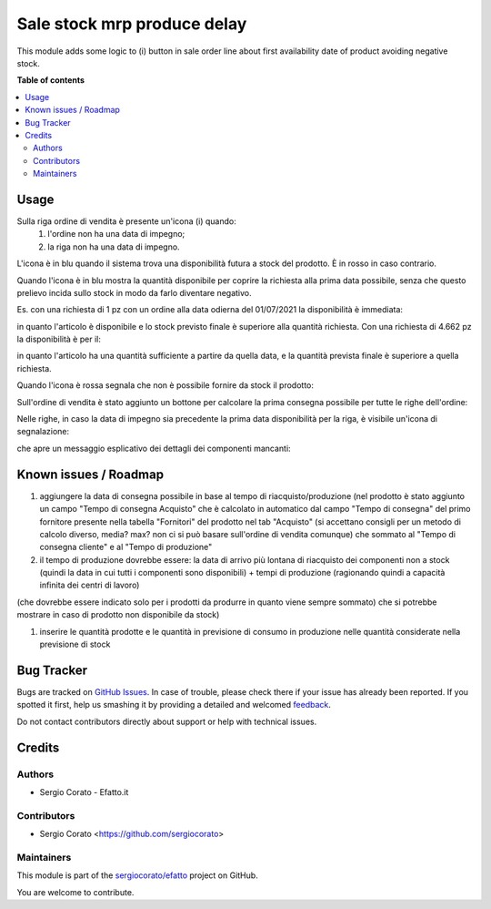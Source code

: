 ============================
Sale stock mrp produce delay
============================

.. !!!!!!!!!!!!!!!!!!!!!!!!!!!!!!!!!!!!!!!!!!!!!!!!!!!!
   !! This file is generated by oca-gen-addon-readme !!
   !! changes will be overwritten.                   !!
   !!!!!!!!!!!!!!!!!!!!!!!!!!!!!!!!!!!!!!!!!!!!!!!!!!!!

.. |badge1| image:: https://img.shields.io/badge/maturity-Beta-yellow.png
    :target: https://odoo-community.org/page/development-status
    :alt: Beta
.. |badge2| image:: https://img.shields.io/badge/github-sergiocorato%2Fefatto-lightgray.png?logo=github
    :target: https://github.com/sergiocorato/efatto/tree/12.0/sale_stock_mrp_produce_delay
    :alt: sergiocorato/efatto

|badge1| |badge2| 

This module adds some logic to (i) button in sale order line about first
availability date of product avoiding negative stock.

**Table of contents**

.. contents::
   :local:

Usage
=====

Sulla riga ordine di vendita è presente un'icona (i) quando:
 #. l'ordine non ha una data di impegno;
 #. la riga non ha una data di impegno.

L'icona è in blu quando il sistema trova una disponibilità futura a stock del prodotto. È in rosso in caso contrario.

Quando l'icona è in blu mostra la quantità disponibile per coprire la richiesta alla prima data possibile, senza che questo prelievo incida sullo stock in modo da farlo diventare negativo.

Es. con una richiesta di 1 pz con un ordine alla data odierna del 01/07/2021 la disponibilità è immediata:

.. image:: https://raw.githubusercontent.com/sergiocorato/efatto/12.0/sale_stock_mrp_produce_delay/static/description/richiesta_quantita.png
    :alt: Richiesta quantità iniziale

in quanto l'articolo è disponibile e lo stock previsto finale è superiore alla quantità richiesta. Con una richiesta di 4.662 pz la disponibilità è per il:

.. image:: https://raw.githubusercontent.com/sergiocorato/efatto/12.0/sale_stock_mrp_produce_delay/static/description/richiesta_quantita_maggiore.png
    :alt: Richiesta quantità maggiore

in quanto l'articolo ha una quantità sufficiente a partire da quella data, e la quantità prevista finale è superiore a quella richiesta.

Quando l'icona è rossa segnala che non è possibile fornire da stock il prodotto:

.. image:: https://raw.githubusercontent.com/sergiocorato/efatto/12.0/sale_stock_mrp_produce_delay/static/description/non_disponibile.png
    :alt: Non disponibile

Sull'ordine di vendita è stato aggiunto un bottone per calcolare la prima consegna possibile per tutte le righe dell'ordine:

.. image:: https://raw.githubusercontent.com/sergiocorato/efatto/12.0/sale_stock_mrp_produce_delay/static/description/calcola.png
    :alt: Calcola

Nelle righe, in caso la data di impegno sia precedente la prima data disponibilità per la riga, è visibile un'icona di segnalazione:

.. image:: https://raw.githubusercontent.com/sergiocorato/efatto/12.0/sale_stock_mrp_produce_delay/static/description/ritardo.png
    :alt: Ritardo

che apre un messaggio esplicativo dei dettagli dei componenti mancanti:

.. image:: https://raw.githubusercontent.com/sergiocorato/efatto/12.0/sale_stock_mrp_produce_delay/static/description/messaggio.png
    :alt: Messaggio

Known issues / Roadmap
======================

#. aggiungere la data di consegna possibile in base al tempo di riacquisto/produzione (nel prodotto è stato aggiunto un campo "Tempo di consegna Acquisto" che è calcolato in automatico dal campo "Tempo di consegna" del primo fornitore presente nella tabella "Fornitori" del prodotto nel tab "Acquisto" (si accettano consigli per un metodo di calcolo diverso, media? max? non ci si può basare sull'ordine di vendita comunque) che sommato al "Tempo di consegna cliente" e al "Tempo di produzione"
#. il tempo di produzione dovrebbe essere: la data di arrivo più lontana di riacquisto dei componenti non a stock (quindi la data in cui tutti i componenti sono disponibili) + tempi di produzione (ragionando quindi a capacità infinita dei centri di lavoro)

(che dovrebbe essere indicato solo per i prodotti da produrre in quanto viene sempre sommato) che si potrebbe mostrare in caso di prodotto non disponibile da stock)

#. inserire le quantità prodotte e le quantità in previsione di consumo in produzione nelle quantità considerate nella previsione di stock

Bug Tracker
===========

Bugs are tracked on `GitHub Issues <https://github.com/sergiocorato/efatto/issues>`_.
In case of trouble, please check there if your issue has already been reported.
If you spotted it first, help us smashing it by providing a detailed and welcomed
`feedback <https://github.com/sergiocorato/efatto/issues/new?body=module:%20sale_stock_mrp_produce_delay%0Aversion:%2012.0%0A%0A**Steps%20to%20reproduce**%0A-%20...%0A%0A**Current%20behavior**%0A%0A**Expected%20behavior**>`_.

Do not contact contributors directly about support or help with technical issues.

Credits
=======

Authors
~~~~~~~

* Sergio Corato - Efatto.it

Contributors
~~~~~~~~~~~~

* Sergio Corato <https://github.com/sergiocorato>

Maintainers
~~~~~~~~~~~

This module is part of the `sergiocorato/efatto <https://github.com/sergiocorato/efatto/tree/12.0/sale_stock_mrp_produce_delay>`_ project on GitHub.

You are welcome to contribute.
